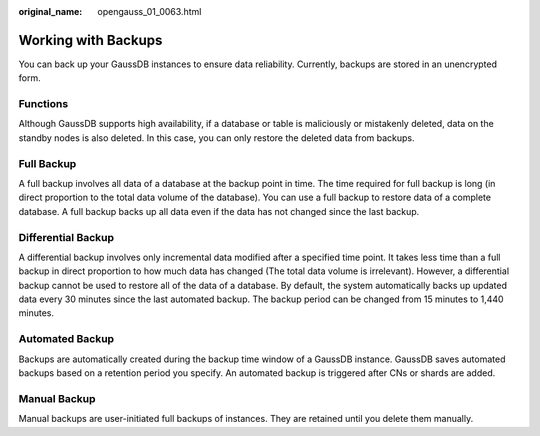 :original_name: opengauss_01_0063.html

.. _opengauss_01_0063:

Working with Backups
====================

You can back up your GaussDB instances to ensure data reliability. Currently, backups are stored in an unencrypted form.

Functions
---------

Although GaussDB supports high availability, if a database or table is maliciously or mistakenly deleted, data on the standby nodes is also deleted. In this case, you can only restore the deleted data from backups.

Full Backup
-----------

A full backup involves all data of a database at the backup point in time. The time required for full backup is long (in direct proportion to the total data volume of the database). You can use a full backup to restore data of a complete database. A full backup backs up all data even if the data has not changed since the last backup.

Differential Backup
-------------------

A differential backup involves only incremental data modified after a specified time point. It takes less time than a full backup in direct proportion to how much data has changed (The total data volume is irrelevant). However, a differential backup cannot be used to restore all of the data of a database. By default, the system automatically backs up updated data every 30 minutes since the last automated backup. The backup period can be changed from 15 minutes to 1,440 minutes.

Automated Backup
----------------

Backups are automatically created during the backup time window of a GaussDB instance. GaussDB saves automated backups based on a retention period you specify. An automated backup is triggered after CNs or shards are added.

Manual Backup
-------------

Manual backups are user-initiated full backups of instances. They are retained until you delete them manually.
